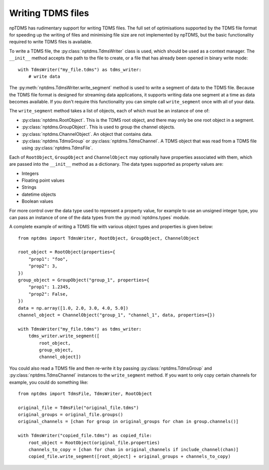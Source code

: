 Writing TDMS files
==================

npTDMS has rudimentary support for writing TDMS files.
The full set of optimisations supported by the TDMS file format for
speeding up the writing of files and minimising file size are not
implemented by npTDMS, but the basic functionality required to
write TDMS files is available.

To write a TDMS file, the :py:class:`nptdms.TdmsWriter` class is used, which
should be used as a context manager.
The ``__init__`` method accepts the path to the file to create, or a file
that has already been opened in binary write mode::

    with TdmsWriter("my_file.tdms") as tdms_writer:
        # write data

The :py:meth:`nptdms.TdmsWriter.write_segment` method is used to write
a segment of data to the TDMS file. Because the TDMS file format is designed
for streaming data applications, it supports writing data one segment at a time
as data becomes available.
If you don't require this functionality you can simple call ``write_segment`` once
with all of your data.

The ``write_segment`` method takes a list of objects, each of which must be an
instance of one of:

- :py:class:`nptdms.RootObject`. This is the TDMS root object, and there may only be one root object in a segment.
- :py:class:`nptdms.GroupObject`. This is used to group the channel objects.
- :py:class:`nptdms.ChannelObject`. An object that contains data.
- :py:class:`nptdms.TdmsGroup` or :py:class:`nptdms.TdmsChannel`.
  A TDMS object that was read from a TDMS file using :py:class:`nptdms.TdmsFile`.

Each of ``RootObject``, ``GroupObject`` and ``ChannelObject``
may optionally have properties associated with them, which
are passed into the ``__init__`` method as a dictionary.
The data types supported as property values are:

- Integers
- Floating point values
- Strings
- datetime objects
- Boolean values

For more control over the data type used to represent a property value, for example
to use an unsigned integer type, you can pass an instance of one of the data types
from the :py:mod:`nptdms.types` module.

A complete example of writing a TDMS file with various object types and properties
is given below::

    from nptdms import TdmsWriter, RootObject, GroupObject, ChannelObject

    root_object = RootObject(properties={
        "prop1": "foo",
        "prop2": 3,
    })
    group_object = GroupObject("group_1", properties={
        "prop1": 1.2345,
        "prop2": False,
    })
    data = np.array([1.0, 2.0, 3.0, 4.0, 5.0])
    channel_object = ChannelObject("group_1", "channel_1", data, properties={})

    with TdmsWriter("my_file.tdms") as tdms_writer:
        tdms_writer.write_segment([
            root_object,
            group_object,
            channel_object])

You could also read a TDMS file and then re-write it by passing
:py:class:`nptdms.TdmsGroup` and :py:class:`nptdms.TdmsChannel`
instances to the ``write_segment`` method. If you want
to only copy certain channels for example, you could do something like::

    from nptdms import TdmsFile, TdmsWriter, RootObject

    original_file = TdmsFile("original_file.tdms")
    original_groups = original_file.groups()
    original_channels = [chan for group in original_groups for chan in group.channels()]

    with TdmsWriter("copied_file.tdms") as copied_file:
        root_object = RootObject(original_file.properties)
        channels_to_copy = [chan for chan in original_channels if include_channel(chan)]
        copied_file.write_segment([root_object] + original_groups + channels_to_copy)
